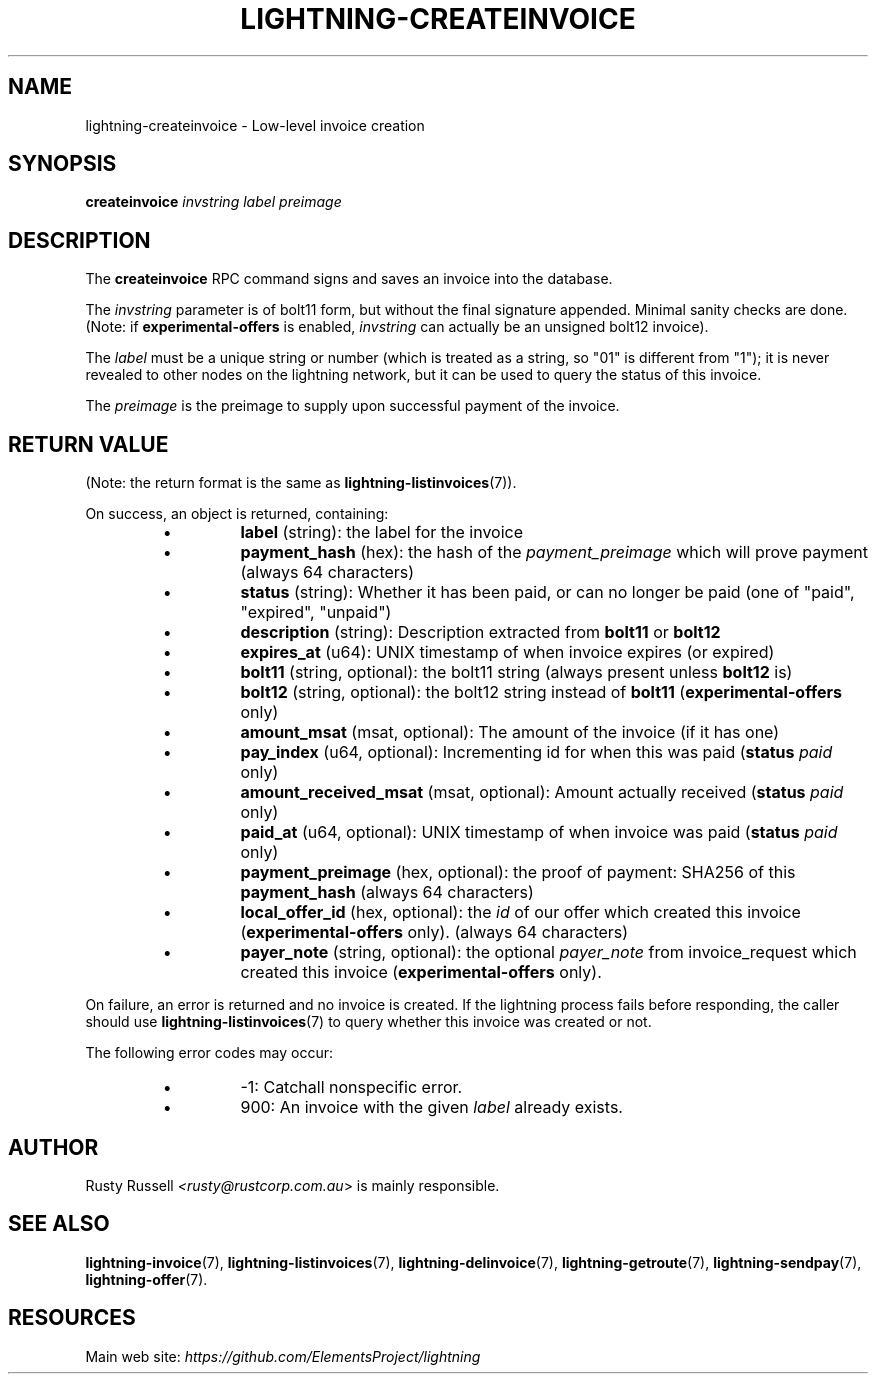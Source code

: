 .TH "LIGHTNING-CREATEINVOICE" "7" "" "" "lightning-createinvoice"
.SH NAME
lightning-createinvoice - Low-level invoice creation
.SH SYNOPSIS

\fBcreateinvoice\fR \fIinvstring\fR \fIlabel\fR \fIpreimage\fR

.SH DESCRIPTION

The \fBcreateinvoice\fR RPC command signs and saves an invoice into the
database\.


The \fIinvstring\fR parameter is of bolt11 form, but without the final
signature appended\.  Minimal sanity checks are done\.  (Note: if
\fBexperimental-offers\fR is enabled, \fIinvstring\fR can actually be an
unsigned bolt12 invoice)\.


The \fIlabel\fR must be a unique string or number (which is treated as a
string, so "01" is different from "1"); it is never revealed to other
nodes on the lightning network, but it can be used to query the status
of this invoice\.


The \fIpreimage\fR is the preimage to supply upon successful payment of
the invoice\.

.SH RETURN VALUE

(Note: the return format is the same as \fBlightning-listinvoices\fR(7))\.


On success, an object is returned, containing:

.RS
.IP \[bu]
\fBlabel\fR (string): the label for the invoice
.IP \[bu]
\fBpayment_hash\fR (hex): the hash of the \fIpayment_preimage\fR which will prove payment (always 64 characters)
.IP \[bu]
\fBstatus\fR (string): Whether it has been paid, or can no longer be paid (one of "paid", "expired", "unpaid")
.IP \[bu]
\fBdescription\fR (string): Description extracted from \fBbolt11\fR or \fBbolt12\fR
.IP \[bu]
\fBexpires_at\fR (u64): UNIX timestamp of when invoice expires (or expired)
.IP \[bu]
\fBbolt11\fR (string, optional): the bolt11 string (always present unless \fBbolt12\fR is)
.IP \[bu]
\fBbolt12\fR (string, optional): the bolt12 string instead of \fBbolt11\fR (\fBexperimental-offers\fR only)
.IP \[bu]
\fBamount_msat\fR (msat, optional): The amount of the invoice (if it has one)
.IP \[bu]
\fBpay_index\fR (u64, optional): Incrementing id for when this was paid (\fBstatus\fR \fIpaid\fR only)
.IP \[bu]
\fBamount_received_msat\fR (msat, optional): Amount actually received (\fBstatus\fR \fIpaid\fR only)
.IP \[bu]
\fBpaid_at\fR (u64, optional): UNIX timestamp of when invoice was paid (\fBstatus\fR \fIpaid\fR only)
.IP \[bu]
\fBpayment_preimage\fR (hex, optional): the proof of payment: SHA256 of this \fBpayment_hash\fR (always 64 characters)
.IP \[bu]
\fBlocal_offer_id\fR (hex, optional): the \fIid\fR of our offer which created this invoice (\fBexperimental-offers\fR only)\. (always 64 characters)
.IP \[bu]
\fBpayer_note\fR (string, optional): the optional \fIpayer_note\fR from invoice_request which created this invoice (\fBexperimental-offers\fR only)\.

.RE

On failure, an error is returned and no invoice is created\. If the
lightning process fails before responding, the caller should use
\fBlightning-listinvoices\fR(7) to query whether this invoice was created or
not\.


The following error codes may occur:

.RS
.IP \[bu]
-1: Catchall nonspecific error\.
.IP \[bu]
900: An invoice with the given \fIlabel\fR already exists\.

.RE
.SH AUTHOR

Rusty Russell \fI<rusty@rustcorp.com.au\fR> is mainly responsible\.

.SH SEE ALSO

\fBlightning-invoice\fR(7), \fBlightning-listinvoices\fR(7), \fBlightning-delinvoice\fR(7),
\fBlightning-getroute\fR(7), \fBlightning-sendpay\fR(7), \fBlightning-offer\fR(7)\.

.SH RESOURCES

Main web site: \fIhttps://github.com/ElementsProject/lightning\fR

\" SHA256STAMP:60b18d0cd15a2133f653b4623d5172df2ffa101b38e36add17fd9d2836b0845b
